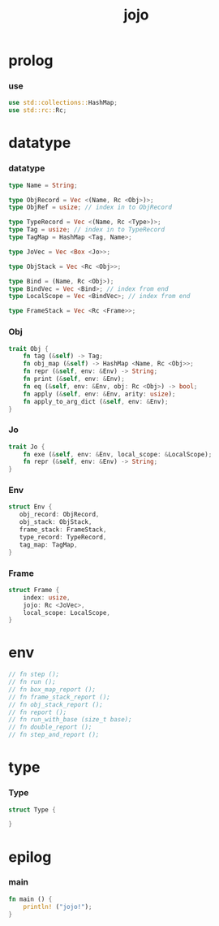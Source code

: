 #+property: tangle main.rs
#+title: jojo

* prolog

*** use

    #+begin_src rust
    use std::collections::HashMap;
    use std::rc::Rc;
    #+end_src

* datatype

*** datatype

    #+begin_src rust
    type Name = String;

    type ObjRecord = Vec <(Name, Rc <Obj>)>;
    type ObjRef = usize; // index in to ObjRecord

    type TypeRecord = Vec <(Name, Rc <Type>)>;
    type Tag = usize; // index in to TypeRecord
    type TagMap = HashMap <Tag, Name>;

    type JoVec = Vec <Box <Jo>>;

    type ObjStack = Vec <Rc <Obj>>;

    type Bind = (Name, Rc <Obj>);
    type BindVec = Vec <Bind>; // index from end
    type LocalScope = Vec <BindVec>; // index from end

    type FrameStack = Vec <Rc <Frame>>;
    #+end_src

*** Obj

    #+begin_src rust
    trait Obj {
        fn tag (&self) -> Tag;
        fn obj_map (&self) -> HashMap <Name, Rc <Obj>>;
        fn repr (&self, env: &Env) -> String;
        fn print (&self, env: &Env);
        fn eq (&self, env: &Env, obj: Rc <Obj>) -> bool;
        fn apply (&self, env: &Env, arity: usize);
        fn apply_to_arg_dict (&self, env: &Env);
    }
    #+end_src

*** Jo

    #+begin_src rust
    trait Jo {
        fn exe (&self, env: &Env, local_scope: &LocalScope);
        fn repr (&self, env: &Env) -> String;
    }
    #+end_src

*** Env

    #+begin_src rust
    struct Env {
       obj_record: ObjRecord,
       obj_stack: ObjStack,
       frame_stack: FrameStack,
       type_record: TypeRecord,
       tag_map: TagMap,
    }
    #+end_src

*** Frame

    #+begin_src rust
    struct Frame {
        index: usize,
        jojo: Rc <JoVec>,
        local_scope: LocalScope,
    }
    #+end_src

* env

  #+begin_src rust
  // fn step ();
  // fn run ();
  // fn box_map_report ();
  // fn frame_stack_report ();
  // fn obj_stack_report ();
  // fn report ();
  // fn run_with_base (size_t base);
  // fn double_report ();
  // fn step_and_report ();
  #+end_src

* type

*** Type

    #+begin_src rust
    struct Type {

    }
    #+end_src

* epilog

*** main

    #+begin_src rust
    fn main () {
        println! ("jojo!");
    }
    #+end_src
